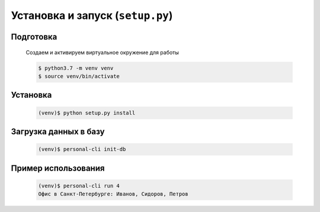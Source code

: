 Установка и запуск (``setup.py``)
=================================

Подготовка
----------

    Создаем и активируем виртуальное окружение для работы

    .. code-block:: bash

        $ python3.7 -m venv venv
        $ source venv/bin/activate


Установка
--------------------------------

    .. code-block:: bash

        (venv)$ python setup.py install


Загрузка данных в базу
----------------------

    .. code-block:: bash

        (venv)$ personal-cli init-db
    
Пример использования
--------------------

    .. code-block:: bash

        (venv)$ personal-cli run 4
        Офис в Санкт-Петербурге: Иванов, Сидоров, Петров

